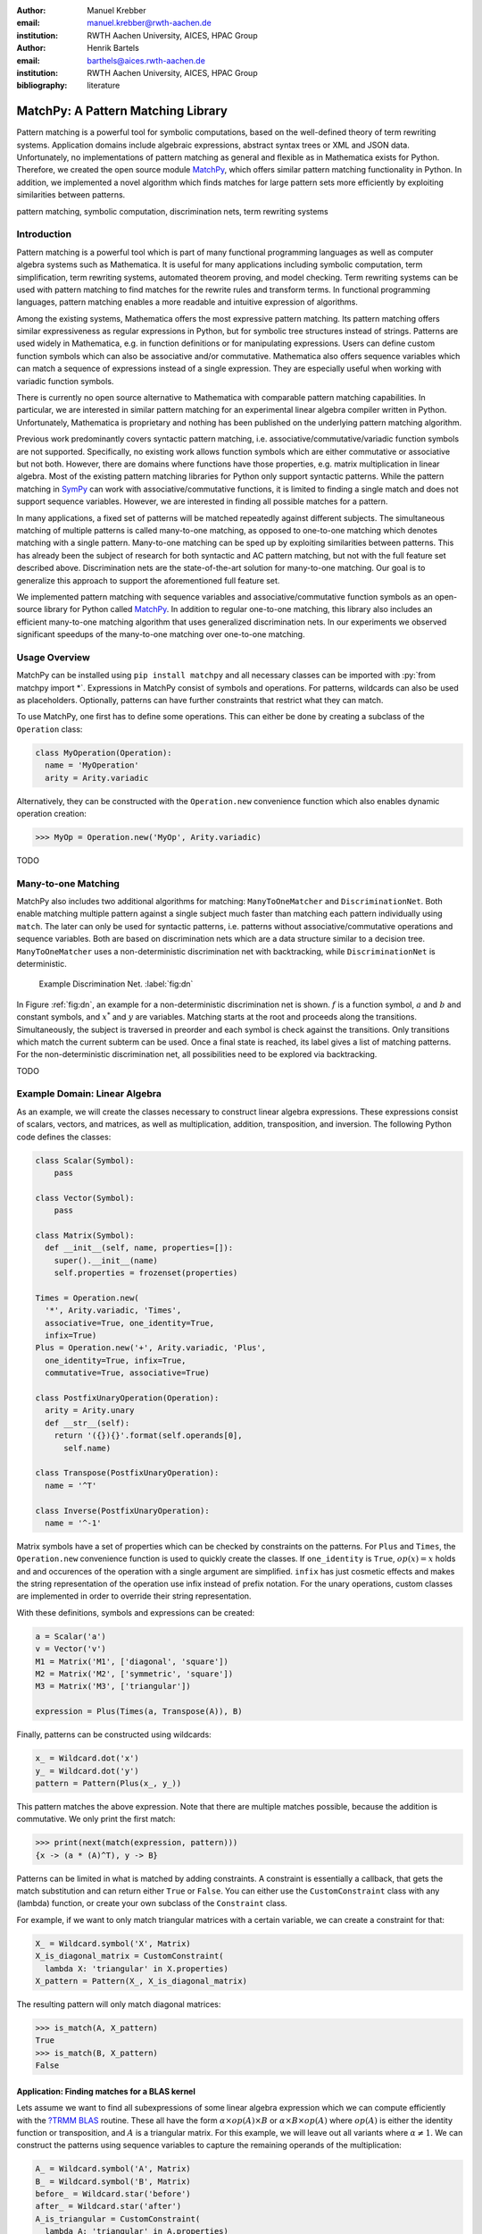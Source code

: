 :author: Manuel Krebber
:email: manuel.krebber@rwth-aachen.de
:institution: RWTH Aachen University, AICES, HPAC Group

:author: Henrik Bartels
:email: barthels@aices.rwth-aachen.de
:institution: RWTH Aachen University, AICES, HPAC Group

:bibliography: literature

.. latex::
   \providecommand*\DUrolebuiltin[1]{\PY{n+nb}{#1}}
   \providecommand*\DUrolepython[1]{\footnotesize{#1}}
   \renewcommand\DUrolestring[1]{\PY{l+s+s1}{#1}}

.. role:: py(code)
   :language: python

-----------------------------------
MatchPy: A Pattern Matching Library
-----------------------------------

.. class:: abstract

   Pattern matching is a powerful tool for symbolic computations, based on the well-defined theory of term rewriting systems.
   Application domains include algebraic expressions, abstract syntax trees or XML and JSON data.
   Unfortunately, no implementations of pattern matching as general and flexible as in Mathematica exists for Python.
   Therefore, we created the open source module MatchPy_, which offers similar pattern matching functionality in Python.
   In addition, we implemented a novel algorithm which finds matches for large pattern sets more efficiently by exploiting similarities between patterns.

.. class:: keywords

   pattern matching, symbolic computation, discrimination nets, term rewriting systems

Introduction
------------

Pattern matching is a powerful tool which is part of many functional programming languages as well as computer algebra systems such as Mathematica.
It is useful for many applications including symbolic computation, term simplification, term rewriting systems, automated theorem proving, and model checking.
Term rewriting systems can be used with pattern matching to find matches for the rewrite rules and transform terms.
In functional programming languages, pattern matching enables a more readable and intuitive expression of algorithms.

Among the existing systems, Mathematica offers the most expressive pattern matching.
Its pattern matching offers similar expressiveness as regular expressions in Python, but for symbolic tree structures instead of strings.
Patterns are used widely in Mathematica, e.g. in function definitions or for manipulating expressions.
Users can define custom function symbols which can also be associative and/or commutative.
Mathematica also offers sequence variables which can match a sequence of expressions instead of a single expression.
They are especially useful when working with variadic function symbols.

There is currently no open source alternative to Mathematica with comparable pattern matching capabilities.
In particular, we are interested in similar pattern matching for an experimental linear algebra compiler written in Python.
Unfortunately, Mathematica is proprietary and nothing has been published on the underlying pattern matching algorithm.

Previous work predominantly covers syntactic pattern matching, i.e. associative/commutative/variadic
function symbols are not supported. Specifically, no existing work allows function symbols
which are either commutative or associative but not both. However, there are domains where
functions have those properties, e.g. matrix multiplication in linear algebra.
Most of the existing pattern matching libraries for Python only support syntactic patterns.
While the pattern matching in SymPy_ can work with associative/commutative functions, it is limited to finding a single match and does not support sequence variables.
However, we are interested in finding all possible matches for a pattern.

In many applications, a fixed set of patterns will be matched repeatedly against different subjects.
The simultaneous matching of multiple patterns is called many-to-one matching, as opposed to
one-to-one matching which denotes matching with a single pattern.
Many-to-one matching can be sped up by exploiting similarities between patterns.
This has already been the subject of research for both syntactic and AC pattern matching, but not with
the full feature set described above.
Discrimination nets are the state-of-the-art solution for many-to-one matching.
Our goal is to generalize this approach to support the aforementioned full feature set.

We implemented pattern matching with sequence variables and associative/commutative function symbols
as an open-source library for Python called MatchPy_. In addition to regular one-to-one matching,
this library also includes an efficient many-to-one matching algorithm that uses generalized discrimination nets.
In our experiments we observed significant speedups of the many-to-one matching over one-to-one matching.

Usage Overview
--------------

MatchPy can be installed using ``pip install matchpy`` and all necessary classes can be imported with
:py:`from matchpy import *`. Expressions in MatchPy consist of symbols and operations.
For patterns, wildcards can also be used as placeholders. Optionally, patterns can have further
constraints that restrict what they can match.

To use MatchPy, one first has to define some operations. This can either be done by creating a
subclass of the ``Operation`` class:

.. code-block:: python

    class MyOperation(Operation):
      name = 'MyOperation'
      arity = Arity.variadic

Alternatively, they can be constructed with the ``Operation.new`` convenience function which also
enables dynamic operation creation:

.. code-block:: pycon

    >>> MyOp = Operation.new('MyOp', Arity.variadic)

TODO

Many-to-one Matching
--------------------

MatchPy also includes two additional algorithms for matching: ``ManyToOneMatcher`` and
``DiscriminationNet``. Both enable matching multiple pattern against a single subject
much faster than matching each pattern individually using ``match``. The later can only be used
for syntactic patterns, i.e. patterns without associative/commutative operations and sequence
variables. Both are based on discrimination nets which are a data structure similar to a
decision tree. ``ManyToOneMatcher`` uses a non-deterministic discrimination net with
backtracking, while ``DiscriminationNet`` is deterministic.

.. figure:: dn.pdf

   Example Discrimination Net. :label:`fig:dn`

In Figure :ref:`fig:dn`, an example for a non-deterministic discrimination net is shown.
:math:`f` is a function symbol, :math:`a` and :math:`b` and constant symbols, and :math:`x^*` and
:math:`y` are variables. Matching starts at the root and proceeds along the transitions.
Simultaneously, the subject is traversed in preorder and each symbol is check against the
transitions. Only transitions which match the current subterm can be used. Once a final state is
reached, its label gives a list of matching patterns. For the non-deterministic discrimination net,
all possibilities need to be explored via backtracking.

TODO

Example Domain: Linear Algebra
------------------------------

As an example, we will create the classes necessary to construct linear algebra expressions.
These expressions consist of scalars, vectors, and matrices, as well as multiplication, addition,
transposition, and inversion. The following Python code defines the classes:

.. code-block:: python

    class Scalar(Symbol):
        pass

    class Vector(Symbol):
        pass

    class Matrix(Symbol):
      def __init__(self, name, properties=[]):
        super().__init__(name)
        self.properties = frozenset(properties)

    Times = Operation.new(
      '*', Arity.variadic, 'Times',
      associative=True, one_identity=True,
      infix=True)
    Plus = Operation.new('+', Arity.variadic, 'Plus',
      one_identity=True, infix=True,
      commutative=True, associative=True)

    class PostfixUnaryOperation(Operation):
      arity = Arity.unary
      def __str__(self):
        return '({}){}'.format(self.operands[0],
          self.name)

    class Transpose(PostfixUnaryOperation):
      name = '^T'

    class Inverse(PostfixUnaryOperation):
      name = '^-1'

Matrix symbols have a set of properties which can be checked by constraints on the patterns. For
``Plus`` and ``Times``, the ``Operation.new`` convenience function is used to quickly create the classes.
If ``one_identity`` is ``True``, :math:`op(x) = x` holds and and occurences of the operation with a
single argument are simplified. ``infix`` has just cosmetic effects and makes the string
representation of the operation use infix instead of prefix notation. For the unary operations,
custom classes are implemented in order to override their string representation.

With these definitions, symbols and expressions can be created:

.. code-block:: python

    a = Scalar('a')
    v = Vector('v')
    M1 = Matrix('M1', ['diagonal', 'square'])
    M2 = Matrix('M2', ['symmetric', 'square'])
    M3 = Matrix('M3', ['triangular'])

    expression = Plus(Times(a, Transpose(A)), B)

Finally, patterns can be constructed using wildcards:

.. code-block:: python

    x_ = Wildcard.dot('x')
    y_ = Wildcard.dot('y')
    pattern = Pattern(Plus(x_, y_))

This pattern matches the above expression. Note that there are multiple matches possible, because the
addition is commutative. We only print the first match:

.. code-block:: pycon

    >>> print(next(match(expression, pattern)))
    {x -> (a * (A)^T), y -> B}

Patterns can be limited in what is matched by adding constraints. A constraint is essentially a callback,
that gets the match substitution and can return either ``True`` or ``False``. You can either use the
``CustomConstraint`` class with any (lambda) function, or create your own subclass of the ``Constraint`` class.

For example, if we want to only match triangular matrices with a certain variable, we can create a constraint for that:

.. code-block:: pycon

    X_ = Wildcard.symbol('X', Matrix)
    X_is_diagonal_matrix = CustomConstraint(
      lambda X: 'triangular' in X.properties)
    X_pattern = Pattern(X_, X_is_diagonal_matrix)

The resulting pattern will only match diagonal matrices:

.. code-block:: pycon

    >>> is_match(A, X_pattern)
    True
    >>> is_match(B, X_pattern)
    False

Application: Finding matches for a BLAS kernel
..............................................

Lets assume we want to find all subexpressions of some linear algebra expression which we can compute efficiently with
the `?TRMM`_ BLAS_ routine. These all have the form :math:`\alpha \times op(A)  \times B` or :math:`\alpha  \times B  \times op(A)` where
:math:`op(A)` is either the identity function or transposition, and :math:`A` is a triangular matrix.
For this example, we will leave out all variants where :math:`\alpha \neq 1`. We can construct the
patterns using sequence variables to capture the remaining operands of the multiplication:

.. code-block:: python

    A_ = Wildcard.symbol('A', Matrix)
    B_ = Wildcard.symbol('B', Matrix)
    before_ = Wildcard.star('before')
    after_ = Wildcard.star('after')
    A_is_triangular = CustomConstraint(
      lambda A: 'triangular' in A.properties)

    trmm_patterns = [
      Pattern(Times(before_, A_, B_, after_),
        A_is_triangular),
      Pattern(Times(before_, Transpose(A_), B_, after_),
        A_is_triangular),
      Pattern(Times(before_, B_, A_, after_),
        A_is_triangular),
      Pattern(Times(before_, B_, Transpose(A_), after_),
        A_is_triangular),
    ]

As an example, we can find all matches for the first pattern using ``match``:

.. code-block:: pycon

    >>> expr = Times(Transpose(M3), M1, M3, M2)
    >>> print(next(match(expr, trmm_patterns[0])))
    {A -> M3, B -> M2, after -> (), before -> ((M3)^T, M1)}

.. _`?TRMM`: https://software.intel.com/en-us/node/468494
.. _BLAS: http://www.netlib.org/blas/

Experiments
-----------

To evaluate the performance of MatchPy, we performed several experiments. All experiments were
conducted on an Intel Core i5-2500K 3.3 GHz CPU with 8GB of RAM.

Linear Algebra
..............

The operations for the linear algebra problem are shown in Table :ref:`tbl:laop`. The patterns
all match BLAS_ kernels similar to the example pattern which was previously described. The pattern
set consists of 199 such patterns. Out of those, 61 have an addition as outermost operation, 135
are patterns for products, and 3 are patterns for single matrices. A lot of these patterns only
differ in terms of constraints, e.g. there are ten distinct patterns matching :math:`A \times B`
with different constraints on the two matrices. By removing the sequence variables from the product
patterns, these pattern can be made syntactic when ignoring the multiplication's associativity.
In the following, we refer to the set of patterns with sequence variables as ``LinAlg``
and the set of syntactic product patterns as ``Syntactic``.

.. table This is the caption for the materials table. :label:`mtable`
   :class: w
   +-----------------------------+-----------------+----------+--------------------------+
   | Operation                   | Symbol          | Arity    | Properties               |
   +=============================+=================+==========+==========================+
   | Multiplication              | :math:`\times`  | variadic | associative              |
   +-----------------------------+-----------------+----------+--------------------------+
   | Addition                    | :math:`+`       | variadic | associative, commutative |
   +-----------------------------+-----------------+----------+--------------------------+
   | Transposition               | :math:`{}^T`    | unary    |                          |
   +-----------------------------+-----------------+----------+--------------------------+
   | Inversion                   | :math:`{}^{-1}` | unary    |                          |
   +-----------------------------+-----------------+----------+--------------------------+
   | Inversion and Transposition | :math:`{}^{-T}` | unary    |                          |
   +-----------------------------+-----------------+----------+--------------------------+


.. latex::
    :usepackage: booktabs

    \begin{table}
        \centering
        \renewcommand{\arraystretch}{1.2}
        \begin{tabular}{l c c p{1.5cm}}
            \toprule
            \textbf{Operation} & \textbf{Symbol} & \textbf{Arity} & \textbf{Properties} \\
            \midrule
            Multiplication & $\times$ & variadic & associative \\
            Addition & $+$ & variadic & associative,\newline commutative \\
            Transposition & ${}^T$ & unary & \\
            Inversion & ${}^{-1}$ & unary & \\
            Inversion and Transposition & ${}^{-T}$ & unary & \\
            \bottomrule
        \end{tabular}
        \caption{Linear Algebra Operations}
    \label{tbl:laop}
    \end{table}

The subjects were randomly generated such that matrices had random properties and each factor could
randomly be transposed/inverted. The number of factors was chosen according to a normal
distribution with :math:`\mu = 5`. The total subject set consisted of 70 random products and 30 random sums.
Out of the pattern set, random subsets were used to examine the influence of the pattern set size on
the matching time. Across multiple subsets and repetitions per subject, the mean match and setup
times were measured. Matching was performed both with the ``match`` function and the
``ManyToOneMatcher`` (MTOM). The results are displayed in Figure :ref:`fig:linalgtime`.

.. figure:: linalg_times.pdf

   Timing Results for ``LinAlg``. :label:`fig:linalgtime`

As expected, both setup and match times grow with the pattern set size. The growth of the
many-to-one match time is much slower than the one for one-to-one matching. This is also expected,
because the simultaneous matching is more efficient. However, the growth of setup time for the
many-to-one matcher beckons the question whether the speedup of the many-to-one matching is worth it.

.. figure:: linalg_speed.pdf

   Comparison for ``LinAlg``. :label:`fig:linalgspeed`

Figure :ref:`fig:linalgspeed` depicts both the speedup and the break even point for many-to-one
matching for ``LinAlg``. The first graph indicates that the speedup of many-to-one matching
increases with larger pattern sets. But in order to fully profit from that speedup, the setup
cost of many-to-one matching must be amortized. Therefore, the second graph shows the break even
point for many-to-one matching in terms of number of subjects. If for a given number of patterns and
subjects the corresponding point is above the line, then many-to-one matching is overall faster.
In this example, when matching more than eight times, many-to-one matching is overall always faster
than one-to-one matching.

Syntactic
'''''''''

For the syntactic product patterns we compared the ``match`` function, the ``ManyToOneMatcher``
(MTOM) and the ``DiscriminationNet`` (DN). Again, randomly generated subjects were used. The
resulting speedups and break even points are displayed in Figure :ref:`fig:syntacticspeed`.

.. figure:: syntactic_speed.pdf

   Comparison for ``Syntactic``. :label:`fig:syntacticspeed`

In this case, the discrimination net is the fastest overall reaching a speedup of up to 60.
However, because it also has the highest setup time, it only outperforms the many-to-one matcher
after about 100 subjects for larger pattern set sizes. In practice, the discrimination net is likely
the best choice for syntactic patterns, as long as the discrimination net does not grow to large.
In the worst case, the size of the discrimination net can grow exponentially in the number of patterns.

Abstract Syntax Trees
.....................

Python includes a tool to convert code from Python 2 to Python 3.
It is part of the standard library package ``lib2to3`` which has a collection of "fixers" that each convert one of the incompatible cases.
To find matching parts of the code, those fixers use pattern matching on the abstract syntax tree (AST).
Such an AST can be represented in the MatchPy data structures.
We converted some of the patterns used by ``lib2to3`` both to demonstrate the generality of MatchPy and to evaluate the performance of many-to-one matching.
Because the fixers are applied one after another and can modify the AST after each match,
it would be difficult to use many-to-one matching for ``lib2to3`` in practice.

The following is an example of such a pattern:

.. code-block:: python

    power<
        'isinstance'
        trailer< '(' arglist< any ',' atom< '('
            args=testlist_gexp< any+ >
        ')' > > ')' >
    >

It matches an ``isinstance`` expression with a tuple as second argument. Its tree structure is
illustrated in Figure :ref:`fig:ast`. The corresponding fixer cleans up duplications generated by previous
fixers. For example :py:`isinstance(x, (int, long))` would be converted by another fixer into
:py:`isinstance(x, (int, int))`, which in turn is then simplified to :py:`isinstance(x, int)` by this fixer.

.. figure:: ast.pdf
   :scale: 80 %

   AST of the ``isinstance`` pattern. :label:`fig:ast`

Out of the original 46 patterns, 36 could be converted to MatchPy patterns. Some patterns could not
be converted, because they contain features that MatchPy does not support yet.
The features include negated subpatterns (e.g. :py:`not atom<'(' [any] ')'>`)
or subpatterns that allow an aritrary number of repetitions (e.g. :py:`any (',' any)+`).

Furthermore, some of the AST patterns contain alternative or optional subpatterns, e.g.
:py:`power<'input' args=trailer<'(' [any] ')'>>`. These features are also not directly supported
by MatchPy, but they can be replicated by using multiple patterns.
For those ``lib2to3`` patterns, all combinations of the alternatives were generated and added as invividual patterns.
This resulted in about 1200 patterns for the many-to-one matcher that completely cover the original 36 patterns.

For the experiments, we used a file that combines the examples from the unittests of ``lib2to3``
with about 900 non-empty lines. We compared the set of 36 patterns with the original matcher and
the 1200 patterns with the many-to-one matcher. A total of about 560 matches are found.
Overall, on average, our many-to-one matcher takes 0.7 seconds to find
all matches, while the matcher from ``lib2to3`` takes 1.8 seconds. This yields a speedup of
approximately 2.5. However, the construction of the many-to-one matcher takes 1.4
seconds on average. This time needs to be amortized before many-to-one matching pays off.
This is achieved once the AST gets sufficiently large, because at some point the speedup outweighs the setup cost.
The setup time can also mostly be eliminated by saving the many-to-one matcher to disk and loading it once required.

Compared the one-to-one matching implementation in MatchPy, the many-to-one matching achieves a speedup of about 60.
This is due to the fact that for any given subject less than 1% of patterns match.
When taking into account the setup time of the many-to-one matcher, this means that the break even point for it is at about 200 subjects.

..  setup 1.397398018220357
    matchpy 0.7200570708846341
    lib2to3 1.803501565011998
    Matches: 561
    Matcher patterns: 1203
    Converted: 36
    Original: 46

Conclusions
-----------

We have presented MatchPy, which is a pattern matching library for Python with support for sequence variables and associative/commutative functions.
This library includes algorithms and data structures for both one-to-one and many-to-one matching.
Because non-syntactic pattern matching is NP-hard, in the worst case the pattern matching will take exponential time.
Nonetheless, our experiments on real world examples indicate that many-to-one matching can give a significant speedup over one-to-one matching.
However, the employed discrimination nets come with a one-time construction cost which needs to be amortized before using them is faster than one-to-one matching.
In our experiments, the break even point for many-to-one matching was always reached well within the typical number of subjects for the respective application.
Therefore, many-to-one matching is likely to result in a compelling speedup in practice.

For syntactic patterns, we also compared the syntactic discrimination net with the many-to-one matcher.
As expected, discrimination nets are faster at matching, but also have a significantly higher setup time.
Furthermore, their number of states can grow exponentially with the number of patterns, making them unsuitable for some pattern sets.
Overall, for the limited cases where they are applicable, discrimination nets offer better performance than a many-to-one matcher.

Which pattern matching algorithm is the fastest for a given application depends on many factors.
Hence, it is not possible to give a general recommendation.
Yet, the more subjects are matched against the same pattern set, the more likely it is that many-to-one matching pays off.
A higher number of patterns seems to increase the speedup of the many-to-one matching.
In terms of the size of the many-to-one matcher, the growth of the net seems to be sublinear in practice.
The efficiency of using many-to-one matching also heavily depends on the actual pattern set, i.e. the degree of similarity and overlap between the patterns.

Future Work
-----------

We plan on extending MatchPy with more powerful pattern matching features to make it useful for an even wider range of applications.
The greatest challenge with additional features is likely to implement them for many-to-one matching.
In the following, we will discuss some possibilities for extending the library.

Additional pattern features
...........................

In the future, we plan to implement similar functionality to the ``Repeated``, ``Sequence``, and ``Alternatives`` functions from Mathematica.
These provide another level of expressive power which cannot be replicated with the current feature set of MatchPy's pattern matching.
Another useful feature are context variables as described by Kutsia :cite:`Kutsia2006`.
They allow matching subterms at arbitrary depths which is especially useful for structures like XML.
With context variables, MatchPy's pattern matching would be as powerful as XPath :cite:`Robie2017` or CSS selectors :cite:`Rivoal2017` for such structures.
Similarly, function variables that can match any function symbol would also be useful for those applications.

Integration
...........

Currently, in order to use MatchPy, any data structures must be adapted to inherit from the MatchPy expression classes.
Where that is not possible, for example because the data structures are provided by a third party library, translation functions need to be applied.
This also means that native Python data structures like lists or tuples cannot be used directly for the pattern matching.
In general, the inheritance-based pattern matching makes the integration of MatchPy into existing projects difficult.
Therefore, it would be useful, to have an abstraction that allows users to use their existing data structures with MatchPy.

In particular, easy integration with SymPy_ is an important goal, because it is a popular tool for working with symbolic mathematics.
SymPy already implements `a form of pattern matching <http://docs.sympy.org/0.7.2/tutorial.html#pattern-matching>`_ which is less powerful than MatchPy.
It lacks support for sequence variables, symbol wildcards and constraints.
While SymPy has predefined properties for symbols (e.g. a symbol can be an integer, non-negative, etc.),
it is not possible to add custom properties to symbols (e.g. matrix properties such as symmetric, triangular, etc.).
On the other hand, those properties in SymPy allow each invidual constant symbols to be commutative or non-commutative instead of everything within a certain function symbol.
One benefit of this approach is easier modeling of linear algebra multiplication, where matrices and vectors do not commute, but scalars do.
Better integration of MatchPy with SymPy would provide the users of SymPy with more powerful pattern matching tools.
However, Matchpy would required selective commutativity to be fully compatible with SymPy.

Performance
...........

If pattern matching is a major part of an application, its running time can significantly impact the overall speed.
Reimplementing parts of MatchPy as a C module would likely result in a substantial speedup.
Alternatively, adapting part of the code to Cython_ could be another option to increase the speed.
Furthermore, generating source code for a pattern set similar to parser generators for formal grammars could improve matching performance.
While code generation for syntactic pattern matching has been the subject of various works
:cite:`Augustsson1985,Fessant2001,Maranget2008,Moreau2003`, its application with the extended
feature set of MatchPy is another potential area of future research.

Functional pattern matching
...........................

Since Python does not have pattern matching as a language feature, MatchPy could be
extended to provide a syntax similar to other functional programming languages.
However, without a switch statement as part of the language, there is a limit to the syntax of this pattern expression.
The following is an example of what such a syntax could look like:

.. code-block:: python

   with match(f(a, b)):
       if case(f(x_, y_)):
           print("x={}, y={}".format(x, y)))
       elif case(f(z_)):
           ....

There are already several libraries for Python which implement such a functionality for syntactic
patterns and native data structures (e.g. MacroPy_, patterns_ or PyPatt_).
However, the usefulness of this feature needs further evaluation.

.. _MatchPy: https://github.com/HPAC/matchpy
.. _Cython: http://cython.org/
.. _SymPy: http://www.sympy.org/
.. _MacroPy: https://github.com/lihaoyi/macropy#pattern-matching
.. _patterns: https://github.com/Suor/patterns
.. _PyPatt: https://pypi.python.org/pypi/pypatt